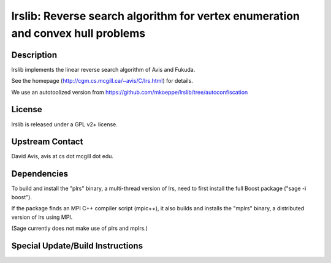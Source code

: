 lrslib: Reverse search algorithm for vertex enumeration and convex hull problems
================================================================================

Description
-----------

lrslib implements the linear reverse search algorithm of Avis and
Fukuda.

See the homepage (http://cgm.cs.mcgill.ca/~avis/C/lrs.html) for details.

We use an autotoolized version from
https://github.com/mkoeppe/lrslib/tree/autoconfiscation

License
-------

lrslib is released under a GPL v2+ license.


Upstream Contact
----------------

David Avis, avis at cs dot mcgill dot edu.

Dependencies
------------

To build and install the "plrs" binary, a multi-thread version of lrs,
need to first install the full Boost package ("sage -i boost").

If the package finds an MPI C++ compiler script (mpic++), it also builds
and installs the "mplrs" binary, a distributed version of lrs using MPI.

(Sage currently does not make use of plrs and mplrs.)


Special Update/Build Instructions
---------------------------------
